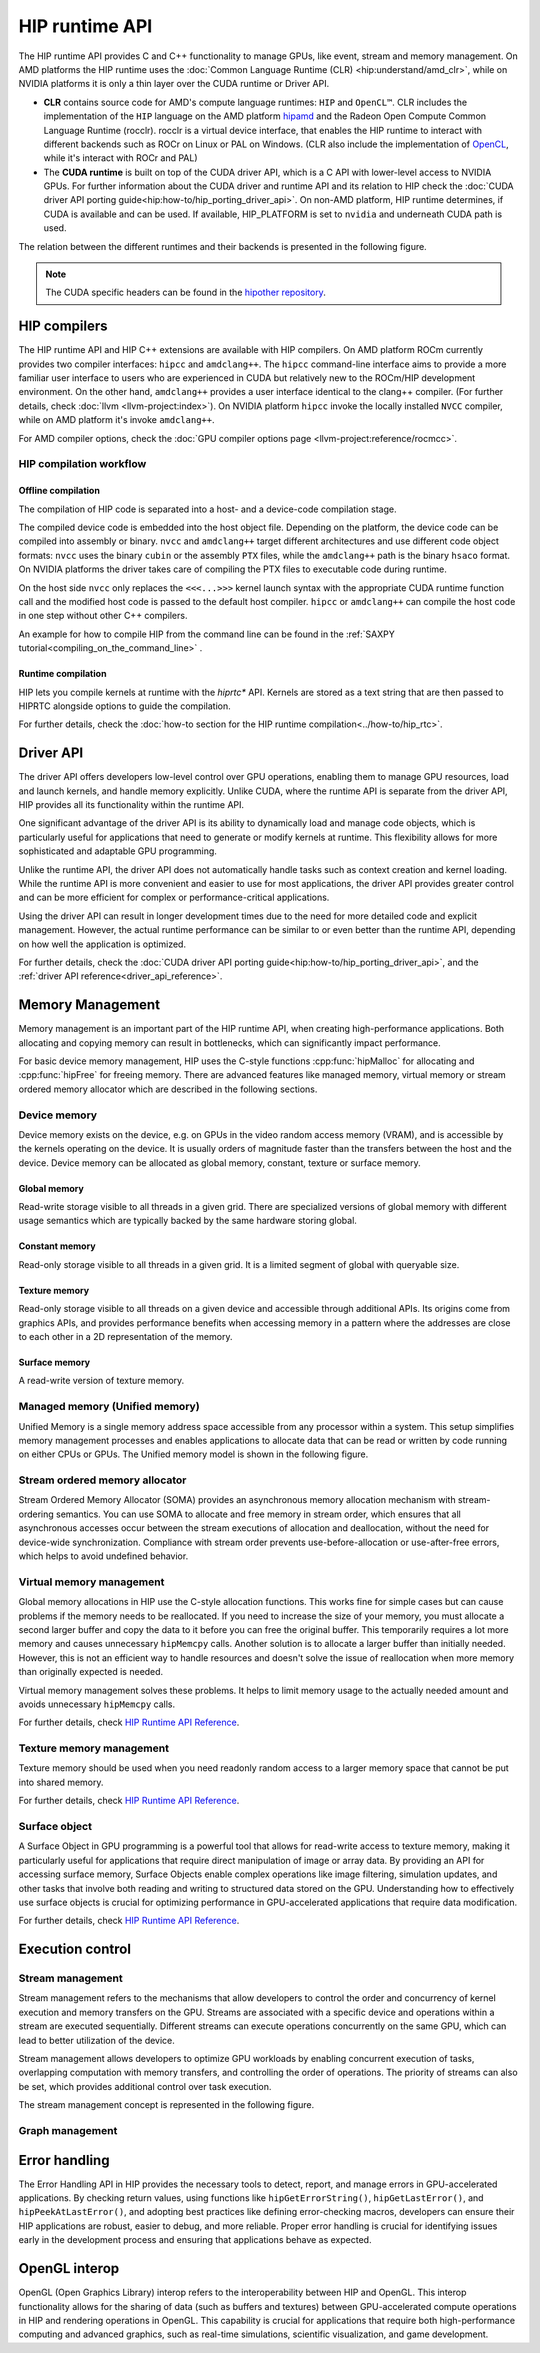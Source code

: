 .. meta::
  :description: This chapter describes the HIP runtime API and the compilation workflow of the HIP compilers.
  :keywords: AMD, ROCm, HIP, CUDA, HIP runtime API

.. _hip_runtime_api_understand:

*******************************************************************************
HIP runtime API
*******************************************************************************

The HIP runtime API provides C and C++ functionality to manage GPUs, like event, stream and memory management.
On AMD platforms the HIP runtime uses the :doc:`Common Language Runtime (CLR) <hip:understand/amd_clr>`,
while on NVIDIA platforms it is only a thin layer over the CUDA runtime or Driver API.

- **CLR** contains source code for AMD's compute language runtimes: ``HIP``
  and ``OpenCL™``. CLR includes the implementation of the ``HIP`` language on the AMD
  platform `hipamd <https://github.com/ROCm/clr/tree/develop/hipamd>`_ and the
  Radeon Open Compute Common Language Runtime (rocclr). rocclr is a virtual device
  interface, that enables the HIP runtime to interact with different backends such as ROCr on
  Linux or PAL on Windows. (CLR also include the implementation of `OpenCL <https://github.com/ROCm/clr/tree/develop/opencl>`_,
  while it's interact with ROCr and PAL)
- The **CUDA runtime** is built on top of the CUDA driver API, which is a C API with lower-level access to NVIDIA GPUs.
  For further information about the CUDA driver and runtime API and its relation to HIP check the :doc:`CUDA driver API porting guide<hip:how-to/hip_porting_driver_api>`.
  On non-AMD platform, HIP runtime determines, if CUDA is available and can be
  used. If available, HIP_PLATFORM is set to ``nvidia`` and underneath CUDA path
  is used.

The relation between the different runtimes and their backends is presented in the following figure.

.. figure:: ../data/understand/hip_runtime_api/runtimes.svg

.. note::

  The CUDA specific headers can be found in the `hipother repository <https://github.com/ROCm/hipother>`_.

HIP compilers
=============

The HIP runtime API and HIP C++ extensions are available with HIP compilers. On
AMD platform ROCm currently provides two compiler interfaces: ``hipcc`` and
``amdclang++``. The ``hipcc`` command-line interface aims to provide a more
familiar user interface to users who are experienced in CUDA but relatively new
to the ROCm/HIP development environment. On the other hand, ``amdclang++``
provides a user interface identical to the clang++ compiler. (For further
details, check :doc:`llvm <llvm-project:index>`). On NVIDIA platform ``hipcc``
invoke the locally installed ``NVCC`` compiler, while on AMD platform it's
invoke ``amdclang++``.

.. Need to update the link later.

For AMD compiler options, check the :doc:`GPU compiler options page <llvm-project:reference/rocmcc>`.

HIP compilation workflow
------------------------

Offline compilation
^^^^^^^^^^^^^^^^^^^

The compilation of HIP code is separated into a host- and a device-code compilation stage.

The compiled device code is embedded into the host object file. Depending on the platform,
the device code can be compiled into assembly or binary. ``nvcc`` and 
``amdclang++`` target different architectures and use different code object
formats: ``nvcc`` uses the binary ``cubin`` or the assembly ``PTX`` files, while the ``amdclang++`` path
is the binary ``hsaco`` format. On NVIDIA platforms the driver takes care of compiling the PTX files to executable code during runtime.

On the host side ``nvcc`` only replaces the ``<<<...>>>``
kernel launch syntax with the appropriate CUDA runtime function call and the modified host code is passed
to the default host compiler. ``hipcc`` or ``amdclang++`` can compile the host
code in one step without other C++ compilers.

An example for how to compile HIP from the command line can be found in the :ref:`SAXPY tutorial<compiling_on_the_command_line>` .

.. _driver_api_understand:

Runtime compilation
^^^^^^^^^^^^^^^^^^^^^^^^

HIP lets you compile kernels at runtime with the `hiprtc*` API. Kernels are
stored as a text string that are then passed to HIPRTC alongside options to
guide the compilation.

For further details, check the :doc:`how-to section for the HIP runtime compilation<../how-to/hip_rtc>`.

Driver API 
===========

The driver API offers developers low-level control over GPU operations, enabling
them to manage GPU resources, load and launch kernels, and handle memory
explicitly. Unlike CUDA, where the runtime API is separate from the driver API,
HIP provides all its functionality within the runtime API.

One significant advantage of the driver API is its ability to dynamically load
and manage code objects, which is particularly useful for applications that need
to generate or modify kernels at runtime. This flexibility allows for more
sophisticated and adaptable GPU programming.

Unlike the runtime API, the driver API does not automatically handle tasks such
as context creation and kernel loading. While the runtime API is more convenient
and easier to use for most applications, the driver API provides greater control
and can be more efficient for complex or performance-critical applications.

Using the driver API can result in longer development times due to the need for
more detailed code and explicit management. However, the actual runtime
performance can be similar to or even better than the runtime API, depending on
how well the application is optimized.

For further details, check the :doc:`CUDA driver API porting guide<hip:how-to/hip_porting_driver_api>`, and the :ref:`driver API reference<driver_api_reference>`.

Memory Management
=================

Memory management is an important part of the HIP runtime API, when creating
high-performance applications. Both allocating and copying
memory can result in bottlenecks, which can significantly impact performance.

For basic device memory management, HIP uses the C-style functions :cpp:func:`hipMalloc`
for allocating and :cpp:func:`hipFree` for freeing memory. There are advanced features like
managed memory, virtual memory or stream ordered memory allocator which are
described in the following sections.

Device memory
-------------

Device memory exists on the device, e.g. on GPUs in the video random
access memory (VRAM), and is accessible by the kernels operating on the device. It is usually orders of magnitude faster than the transfers between the host and the device. Device memory can be 
allocated as global memory, constant, texture or surface memory.

Global memory
^^^^^^^^^^^^^

Read-write storage visible to all threads in a given grid. There are specialized
versions of global memory with different usage semantics which are typically
backed by the same hardware storing global.

Constant memory
^^^^^^^^^^^^^

Read-only storage visible to all threads in a given grid. It is a limited 
segment of global with queryable size.

Texture memory
^^^^^^^^^^^^^^

Read-only storage visible to all threads on a given device and accessible
through additional APIs. Its origins come from graphics APIs, and provides
performance benefits when accessing memory in a pattern where the
addresses are close to each other in a 2D representation of the memory.

Surface memory
^^^^^^^^^^^^^^

A read-write version of texture memory.

Managed memory (Unified memory)
-------------------------------

Unified Memory is a single memory address space accessible from any processor
within a system. This setup simplifies memory management processes and enables
applications to allocate data that can be read or written by code running on
either CPUs or GPUs. The Unified memory model is shown in the following figure.

Stream ordered memory allocator
-------------------------------

Stream Ordered Memory Allocator (SOMA) provides an asynchronous memory
allocation mechanism with stream-ordering semantics. You can use SOMA to
allocate and free memory in stream order, which ensures that all asynchronous
accesses occur between the stream executions of allocation and deallocation, without the need for device-wide synchronization.
Compliance with stream order prevents use-before-allocation or use-after-free
errors, which helps to avoid undefined behavior.

Virtual memory management
-------------------------

Global memory allocations in HIP use the C-style allocation functions.
This works fine for simple cases but can cause problems if the memory needs
to be reallocated. If you need to increase the size of your memory, you must allocate a
second larger buffer and copy the data to it before you can free the original
buffer. This temporarily requires a lot more memory and causes unnecessary ``hipMemcpy``
calls. Another solution is to allocate a larger buffer than initially needed.
However, this is not an efficient way to handle resources and doesn't solve the
issue of reallocation when more memory than originally expected is needed.

Virtual memory management solves these problems. It helps to
limit memory usage to the actually needed amount and avoids unnecessary ``hipMemcpy`` calls.

For further details, check `HIP Runtime API Reference <../doxygen/html/group___virtual.html>`_.

Texture memory management
-------------------------

Texture memory should be used when you need readonly random access to a 
larger memory space that cannot be put into shared memory.

For further details, check `HIP Runtime API Reference <doxygen/html/index.html>`_.

Surface object
--------------

A Surface Object in GPU programming is a powerful tool that allows for
read-write access to texture memory, making it particularly useful for
applications that require direct manipulation of image or array data. By
providing an API for accessing surface memory, Surface Objects enable complex
operations like image filtering, simulation updates, and other tasks that
involve both reading and writing to structured data stored on the GPU.
Understanding how to effectively use surface objects is crucial for optimizing
performance in GPU-accelerated applications that require data modification.

For further details, check `HIP Runtime API Reference <../doxygen/html/group___surface.html>`_.

Execution control
=================

Stream management
-----------------

Stream management refers to the mechanisms that allow developers to control the
order and concurrency of kernel execution and memory transfers on the GPU.
Streams are associated with a specific device and operations within a stream are executed sequentially.
Different streams can execute operations concurrently on the same GPU, which can
lead to better utilization of the device.

Stream management allows developers to optimize GPU workloads by enabling
concurrent execution of tasks, overlapping computation with memory transfers,
and controlling the order of operations. The priority of streams can also be set, which 
provides additional control over task execution.

The stream management concept is represented in the following figure.

.. figure:: ../data/understand/hip_runtime_api/stream_management.svg

Graph management
----------------  

.. Copy here the HIP Graph understand page

Error handling
==============

The Error Handling API in HIP provides the necessary tools to detect, report,
and manage errors in GPU-accelerated applications. By checking return values,
using functions like ``hipGetErrorString()``, ``hipGetLastError()``, and 
``hipPeekAtLastError()``, and adopting best practices like defining
error-checking macros, developers can ensure their HIP applications are robust,
easier to debug, and more reliable. Proper error handling is crucial for
identifying issues early in the development process and ensuring that
applications behave as expected.

OpenGL interop
==============

OpenGL (Open Graphics Library) interop refers to the interoperability between 
HIP and OpenGL. This interop functionality allows for the sharing of data (such
as buffers and textures) between GPU-accelerated compute operations in HIP and
rendering operations in OpenGL. This capability is crucial for applications that
require both high-performance computing and advanced graphics, such as real-time
simulations, scientific visualization, and game development.
